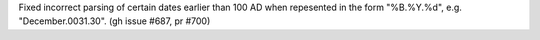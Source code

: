 Fixed incorrect parsing of certain dates earlier than 100 AD when repesented in the form "%B.%Y.%d", e.g. "December.0031.30". (gh issue #687, pr #700)

